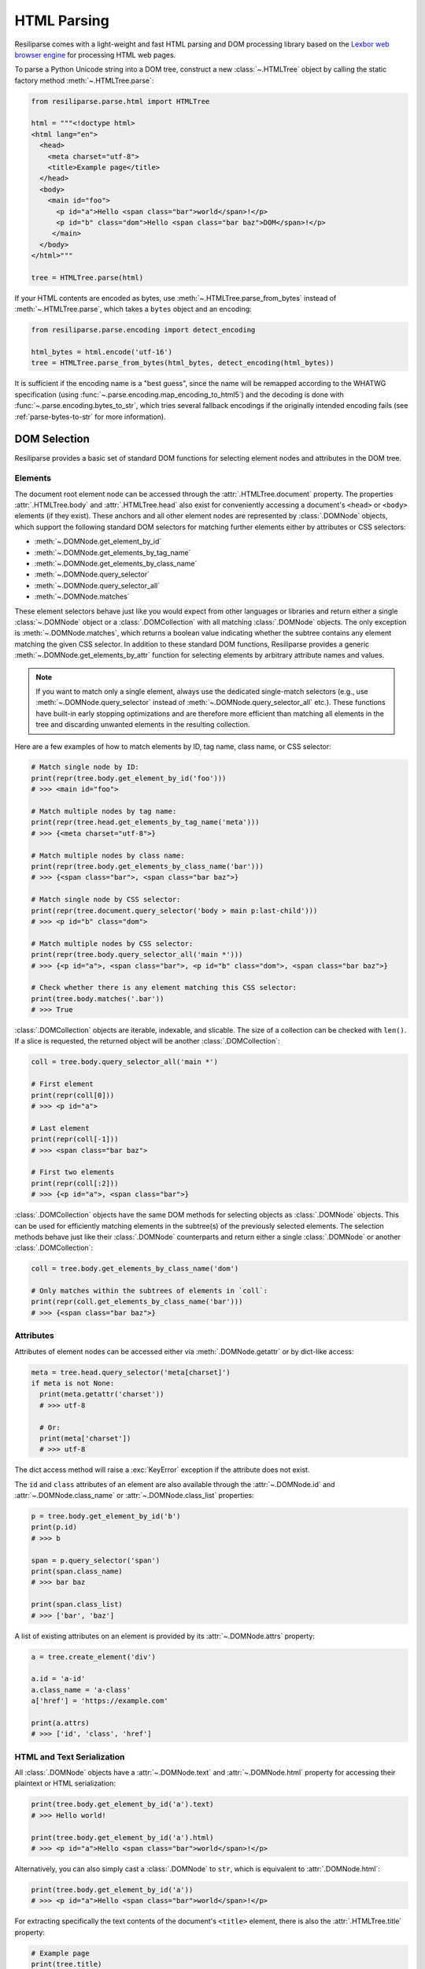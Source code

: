 .. _parse-html-manual:

HTML Parsing
============

Resiliparse comes with a light-weight and fast HTML parsing and DOM processing library based on the `Lexbor web browser engine <https://www.lexbor.com/>`_ for processing HTML web pages.

To parse a Python Unicode string into a DOM tree, construct a new :class:`~.HTMLTree` object by calling the static factory method :meth:`~.HTMLTree.parse`:

.. code-block:: python

  from resiliparse.parse.html import HTMLTree

  html = """<!doctype html>
  <html lang="en">
    <head>
      <meta charset="utf-8">
      <title>Example page</title>
    </head>
    <body>
      <main id="foo">
        <p id="a">Hello <span class="bar">world</span>!</p>
        <p id="b" class="dom">Hello <span class="bar baz">DOM</span>!</p>
       </main>
    </body>
  </html>"""

  tree = HTMLTree.parse(html)

If your HTML contents are encoded as bytes, use :meth:`~.HTMLTree.parse_from_bytes` instead of :meth:`~.HTMLTree.parse`, which takes a ``bytes`` object and an encoding:

.. code-block:: python

  from resiliparse.parse.encoding import detect_encoding

  html_bytes = html.encode('utf-16')
  tree = HTMLTree.parse_from_bytes(html_bytes, detect_encoding(html_bytes))

It is sufficient if the encoding name is a "best guess", since the name will be remapped according to the WHATWG specification (using :func:`~.parse.encoding.map_encoding_to_html5`) and the decoding is done with :func:`~.parse.encoding.bytes_to_str`, which tries several fallback encodings if the originally intended encoding fails (see :ref:`parse-bytes-to-str` for more information).


.. _parse-html-select-elements:

DOM Selection
-------------

Resiliparse provides a basic set of standard DOM functions for selecting element nodes and attributes in the DOM tree.

Elements
^^^^^^^^
The document root element node can be accessed through the :attr:`.HTMLTree.document` property. The properties :attr:`.HTMLTree.body` and :attr:`.HTMLTree.head` also exist for conveniently accessing a document's ``<head>`` or ``<body>`` elements (if they exist). These anchors and all other element nodes are represented by :class:`.DOMNode` objects, which support the following standard DOM selectors for matching further elements either by attributes or CSS selectors:

* :meth:`~.DOMNode.get_element_by_id`
* :meth:`~.DOMNode.get_elements_by_tag_name`
* :meth:`~.DOMNode.get_elements_by_class_name`
* :meth:`~.DOMNode.query_selector`
* :meth:`~.DOMNode.query_selector_all`
* :meth:`~.DOMNode.matches`

These element selectors behave just like you would expect from other languages or libraries and return either a single :class:`~.DOMNode` object or a :class:`.DOMCollection` with all matching :class:`.DOMNode` objects. The only exception is :meth:`~.DOMNode.matches`, which returns a boolean value indicating whether the subtree contains any element matching the given CSS selector. In addition to these standard DOM functions, Resiliparse provides a generic :meth:`~.DOMNode.get_elements_by_attr` function for selecting elements by arbitrary attribute names and values.

.. note::

  If you want to match only a single element, always use the dedicated single-match selectors (e.g., use :meth:`~.DOMNode.query_selector` instead of :meth:`~.DOMNode.query_selector_all` etc.). These functions have built-in early stopping optimizations and are therefore more efficient than matching all elements in the tree and discarding unwanted elements in the resulting collection.

Here are a few examples of how to match elements by ID, tag name, class name, or CSS selector:

.. code-block:: python

  # Match single node by ID:
  print(repr(tree.body.get_element_by_id('foo')))
  # >>> <main id="foo">

  # Match multiple nodes by tag name:
  print(repr(tree.head.get_elements_by_tag_name('meta')))
  # >>> {<meta charset="utf-8">}

  # Match multiple nodes by class name:
  print(repr(tree.body.get_elements_by_class_name('bar')))
  # >>> {<span class="bar">, <span class="bar baz">}

  # Match single node by CSS selector:
  print(repr(tree.document.query_selector('body > main p:last-child')))
  # >>> <p id="b" class="dom">

  # Match multiple nodes by CSS selector:
  print(repr(tree.body.query_selector_all('main *')))
  # >>> {<p id="a">, <span class="bar">, <p id="b" class="dom">, <span class="bar baz">}

  # Check whether there is any element matching this CSS selector:
  print(tree.body.matches('.bar'))
  # >>> True

:class:`.DOMCollection` objects are iterable, indexable, and slicable. The size of a collection can be checked with ``len()``. If a slice is requested, the returned object will be another :class:`.DOMCollection`:

.. code-block:: python

  coll = tree.body.query_selector_all('main *')

  # First element
  print(repr(coll[0]))
  # >>> <p id="a">

  # Last element
  print(repr(coll[-1]))
  # >>> <span class="bar baz">

  # First two elements
  print(repr(coll[:2]))
  # >>> {<p id="a">, <span class="bar">}

:class:`.DOMCollection` objects have the same DOM methods for selecting objects as :class:`.DOMNode` objects. This can be used for efficiently matching elements in the subtree(s) of the previously selected elements. The selection methods behave just like their :class:`.DOMNode` counterparts and return either a single :class:`.DOMNode` or another :class:`.DOMCollection`:

.. code-block:: python

  coll = tree.body.get_elements_by_class_name('dom')

  # Only matches within the subtrees of elements in `coll`:
  print(repr(coll.get_elements_by_class_name('bar')))
  # >>> {<span class="bar baz">}


.. _parse-html-attributes:

Attributes
^^^^^^^^^^

Attributes of element nodes can be accessed either via :meth:`.DOMNode.getattr` or by dict-like access:

.. code-block:: python

  meta = tree.head.query_selector('meta[charset]')
  if meta is not None:
    print(meta.getattr('charset'))
    # >>> utf-8

    # Or:
    print(meta['charset'])
    # >>> utf-8

The dict access method will raise a :exc:`KeyError` exception if the attribute does not exist.

The ``id`` and ``class`` attributes of an element are also available through the :attr:`~.DOMNode.id` and :attr:`~.DOMNode.class_name` or :attr:`~.DOMNode.class_list` properties:

.. code-block:: python

  p = tree.body.get_element_by_id('b')
  print(p.id)
  # >>> b

  span = p.query_selector('span')
  print(span.class_name)
  # >>> bar baz

  print(span.class_list)
  # >>> ['bar', 'baz']

A list of existing attributes on an element is provided by its :attr:`~.DOMNode.attrs` property:

.. code-block:: python

  a = tree.create_element('div')

  a.id = 'a-id'
  a.class_name = 'a-class'
  a['href'] = 'https://example.com'

  print(a.attrs)
  # >>> ['id', 'class', 'href']


.. _parse-html-text-serialization:

HTML and Text Serialization
^^^^^^^^^^^^^^^^^^^^^^^^^^^

All :class:`.DOMNode` objects have a :attr:`~.DOMNode.text` and :attr:`~.DOMNode.html` property for accessing their plaintext or HTML serialization:

.. code-block:: python

  print(tree.body.get_element_by_id('a').text)
  # >>> Hello world!

  print(tree.body.get_element_by_id('a').html)
  # >>> <p id="a">Hello <span class="bar">world</span>!</p>

Alternatively, you can also simply cast a :class:`.DOMNode` to ``str``, which is equivalent to :attr:`.DOMNode.html`:

.. code-block:: python

  print(tree.body.get_element_by_id('a'))
  # >>> <p id="a">Hello <span class="bar">world</span>!</p>

For extracting specifically the text contents of the document's ``<title>`` element, there is also the :attr:`.HTMLTree.title` property:

.. code-block:: python

  # Example page
  print(tree.title)


.. _parse-html-traversal:

DOM Tree Traversal
------------------

The DOM subtree of any node can be traversed in pre-order by iterating over a :class:`.DOMNode` instance. Different types of nodes can be distinguished by their :attr:`~.DOMNode.type` property.

.. code-block:: python

  from resiliparse.parse.html import NodeType

  root = tree.body.get_element_by_id('a')

  tag_names = [e.tag for e in root]
  tag_names_elements_only = [e.tag for e in root if e.type == NodeType.ELEMENT]

  print(tag_names)
  # >>> ['p', '#text', 'span', '#text', '#text']

  print(tag_names_elements_only)
  # >>> ['p', 'span']

To iterate only the immediate children of a node, loop over its :attr:`~.DOMNode.child_nodes` property instead of the node itself:

.. code-block:: python

  for e in tree.body.get_element_by_id('foo').child_nodes:
    if e.type == NodeType.ELEMENT:
      print(e.text)
  # >>> Hello DOM!
  # >>> Hello world!

In addition, any :class:`.DOMNode` object also has the following properties:

* :attr:`~.DOMNode.first_child`
* :attr:`~.DOMNode.last_child`
* :attr:`~.DOMNode.prev`
* :attr:`~.DOMNode.next`
* :attr:`~.DOMNode.parent`

which can be used for traversing the tree more flexibly.


.. _parse-html-manipulate:

DOM Tree Manipulation
---------------------

Resiliparse supports DOM manipulation and the creation of new nodes with a basic set of well-known DOM functions.

.. warning::

  A :class:`.DOMNode` object is valid only for as long as its parent tree has not been modified or deallocated. Thus, **DO NOT** use existing instances after any sort of DOM tree manipulation! Doing so may result in Python crashes or (worse) security vulnerabilities due to dangling pointers (*use after free*). This is a `known Lexbor limitation <https://github.com/lexbor/lexbor/issues/132>`_ for which there is no workaround at the moment.

Elements
^^^^^^^^
In the following is an example of how you can create new DOM elements and text nodes and insert them into the tree:

.. code-block:: python

  # Create a new <div> element node
  new_element = tree.create_element('p')

  # Create a new text node
  new_text = tree.create_text_node('Hello Resiliparse!')

  # Insert nodes into DOM tree
  main_element = tree.body.query_selector('main')
  main_element.append_child(new_element)
  new_element.append_child(new_text)

  print(main_element)
  # >>> <main id="foo">
  # >>>   <p id="a">Hello <span class="bar">world</span>!</p>
  # >>>   <p id="b" class="dom">Hello <span class="bar baz">DOM</span>!</p>
  # >>>  <p>Hello Resiliparse!</div></p>

In addition to :meth:`~.DOMNode.append_child`, nodes also provide :meth:`~.DOMNode.insert_before` for inserting a child node before another child instead of appending it at the end, and :meth:`~.DOMNode.replace_child` for replacing an existing child node in the tree with another.

Use :meth:`~.DOMNode.remove_child` to remove a node from the tree:

.. code-block:: python

  main_element.remove_child(new_element)

To fully delete a node, use :meth:`~.DOMNode.decompose()` on the node itself. This will remove it from the tree (if not already done) and delete the node and its entire subtree recursively:

.. code-block:: python

  new_element.decompose()
  # From here on, this element and all elements in its subtree are invalid!!!

Attributes
^^^^^^^^^^
Attributes can be added or modified via :meth:`~.DOMNode.setattr` or by assigning directly to its dict entry:

.. code-block:: python

  element = tree.create_element('img')
  element['src'] = 'https://example.com/foo.png'
  element.setattr('alt', 'Foo')

  print(element)
  # >>> <img src="https://example.com/foo.png" alt="Foo">

For ``id`` and ``class`` attributes, you can also use :attr:`~.DOMNode.id` and :attr:`~.DOMNode.class_name` or :attr:`~.DOMNode.class_list`:

.. code-block:: python

  element = tree.create_element('div')

  element.id = 'my-id'
  element.class_name = 'class-a'
  element.class_list.add('class-b')

  print(element)
  # >>> <div id="my-id" class="class-a class-b"></div>

  print(element.class_list)
  # >>> ['class-a', 'class-b']

  element.class_list.remove('class-a')
  print(element)
  # >>> <div id="my-id" class="class-b"></div>


Inner HTML and Inner Text
^^^^^^^^^^^^^^^^^^^^^^^^^
An easier, but less efficient way of manipulating the DOM is to assign a string directly to either its :attr:`~.DOMNode.html` or :attr:`~.DOMNode.text` property. This will replace the inner HTML or inner text of these nodes with the new value:

.. code-block:: python

  main_element.html = '<p>New inner HTML content</p>'
  print(main_element)
  # >>> <main id="foo"><p>New HTML content</p></main>

  main_element.text = '<p>New inner text content</p>'
  print(main_element)
  # >>> <main id="foo">&lt;p&gt;New inner text content&lt;/p&gt;</main>


.. _parse-html-benchmark:

Benchmarking Parser Performance
-------------------------------

The Resiliparse HTML parser comes with a small benchmarking tool that can measure the parsing engine's performance and compare it to other Python HTML parsing libraries. Supported third-party libraries are `Selectolax <https://github.com/rushter/selectolax>`_ (both the old MyHTML and the new Lexbor engine) and `BeautifulSoup4 <https://www.crummy.com/software/BeautifulSoup/bs4/doc/>`_ (lxml engine only, which is the fastest BS4 backend).

Here are the results of extracting the titles from all web pages in an uncompressed 42,015-document WARC file on a Ryzen Threadripper 2920X machine:

.. code-block:: bash

  $ python3 -m resiliparse.parse.cli benchmark-html warcfile.warc
  HTML parser benchmark <title> extraction:
  =========================================
  Resiliparse (Lexbor):  42015 documents in 36.55s (1149.56 documents/s)
  Selectolax (Lexbor):   42015 documents in 37.46s (1121.52 documents/s)
  Selectolax (MyHTML):   42015 documents in 53.82s (780.72 documents/s)
  BeautifulSoup4 (lxml): 42015 documents in 874.40s (48.05 documents/s)

Not surprisingly, the two parsers based on the Lexbor engine perform almost identically, whereas lxml is by far the slowest by a factor of 24x.

